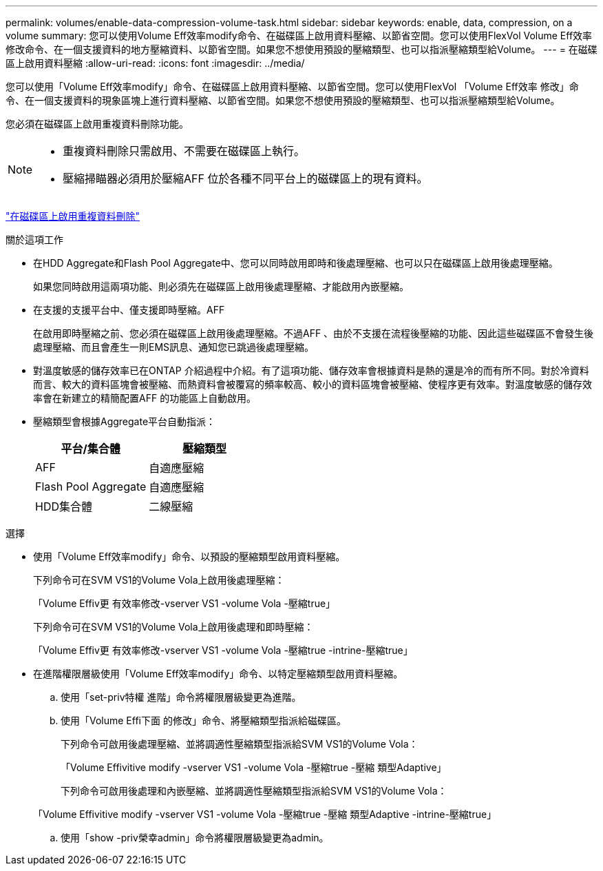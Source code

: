 ---
permalink: volumes/enable-data-compression-volume-task.html 
sidebar: sidebar 
keywords: enable, data, compression, on a volume 
summary: 您可以使用Volume Eff效率modify命令、在磁碟區上啟用資料壓縮、以節省空間。您可以使用FlexVol Volume Eff效率 修改命令、在一個支援資料的地方壓縮資料、以節省空間。如果您不想使用預設的壓縮類型、也可以指派壓縮類型給Volume。 
---
= 在磁碟區上啟用資料壓縮
:allow-uri-read: 
:icons: font
:imagesdir: ../media/


[role="lead"]
您可以使用「Volume Eff效率modify」命令、在磁碟區上啟用資料壓縮、以節省空間。您可以使用FlexVol 「Volume Eff效率 修改」命令、在一個支援資料的現象區塊上進行資料壓縮、以節省空間。如果您不想使用預設的壓縮類型、也可以指派壓縮類型給Volume。

您必須在磁碟區上啟用重複資料刪除功能。

[NOTE]
====
* 重複資料刪除只需啟用、不需要在磁碟區上執行。
* 壓縮掃瞄器必須用於壓縮AFF 位於各種不同平台上的磁碟區上的現有資料。


====
link:enable-deduplication-volume-task.html["在磁碟區上啟用重複資料刪除"]

.關於這項工作
* 在HDD Aggregate和Flash Pool Aggregate中、您可以同時啟用即時和後處理壓縮、也可以只在磁碟區上啟用後處理壓縮。
+
如果您同時啟用這兩項功能、則必須先在磁碟區上啟用後處理壓縮、才能啟用內嵌壓縮。

* 在支援的支援平台中、僅支援即時壓縮。AFF
+
在啟用即時壓縮之前、您必須在磁碟區上啟用後處理壓縮。不過AFF 、由於不支援在流程後壓縮的功能、因此這些磁碟區不會發生後處理壓縮、而且會產生一則EMS訊息、通知您已跳過後處理壓縮。

* 對溫度敏感的儲存效率已在ONTAP 介紹過程中介紹。有了這項功能、儲存效率會根據資料是熱的還是冷的而有所不同。對於冷資料而言、較大的資料區塊會被壓縮、而熱資料會被覆寫的頻率較高、較小的資料區塊會被壓縮、使程序更有效率。對溫度敏感的儲存效率會在新建立的精簡配置AFF 的功能區上自動啟用。
* 壓縮類型會根據Aggregate平台自動指派：
+
[cols="2*"]
|===
| 平台/集合體 | 壓縮類型 


 a| 
AFF
 a| 
自適應壓縮



 a| 
Flash Pool Aggregate
 a| 
自適應壓縮



 a| 
HDD集合體
 a| 
二線壓縮

|===


.選擇
* 使用「Volume Eff效率modify」命令、以預設的壓縮類型啟用資料壓縮。
+
下列命令可在SVM VS1的Volume Vola上啟用後處理壓縮：

+
「Volume Effiv更 有效率修改-vserver VS1 -volume Vola -壓縮true」

+
下列命令可在SVM VS1的Volume Vola上啟用後處理和即時壓縮：

+
「Volume Effiv更 有效率修改-vserver VS1 -volume Vola -壓縮true -intrine-壓縮true」

* 在進階權限層級使用「Volume Eff效率modify」命令、以特定壓縮類型啟用資料壓縮。
+
.. 使用「set-priv特權 進階」命令將權限層級變更為進階。
.. 使用「Volume Effi下面 的修改」命令、將壓縮類型指派給磁碟區。
+
下列命令可啟用後處理壓縮、並將調適性壓縮類型指派給SVM VS1的Volume Vola：

+
「Volume Effivitive modify -vserver VS1 -volume Vola -壓縮true -壓縮 類型Adaptive」

+
下列命令可啟用後處理和內嵌壓縮、並將調適性壓縮類型指派給SVM VS1的Volume Vola：

+
「Volume Effivitive modify -vserver VS1 -volume Vola -壓縮true -壓縮 類型Adaptive -intrine-壓縮true」

.. 使用「show -priv榮幸admin」命令將權限層級變更為admin。



